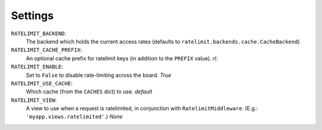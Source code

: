 .. _settings-chapter:

========
Settings
========

``RATELIMIT_BACKEND``:
    The backend which holds the current access rates (defaults to
    ``ratelimit.backends.cache.CacheBackend``)
``RATELIMIT_CACHE_PREFIX``:
    An optional cache prefix for ratelimit keys (in addition to the
    ``PREFIX`` value). *rl:*
``RATELIMIT_ENABLE``:
    Set to ``False`` to disable rate-limiting across the board. *True*
``RATELIMIT_USE_CACHE``:
    Which cache (from the ``CACHES`` dict) to use. *default*
``RATELIMIT_VIEW``:
    A view to use when a request is ratelimited, in conjunction with
    ``RatelimitMiddleware``. (E.g.: ``'myapp.views.ratelimited'``.)
    *None*
